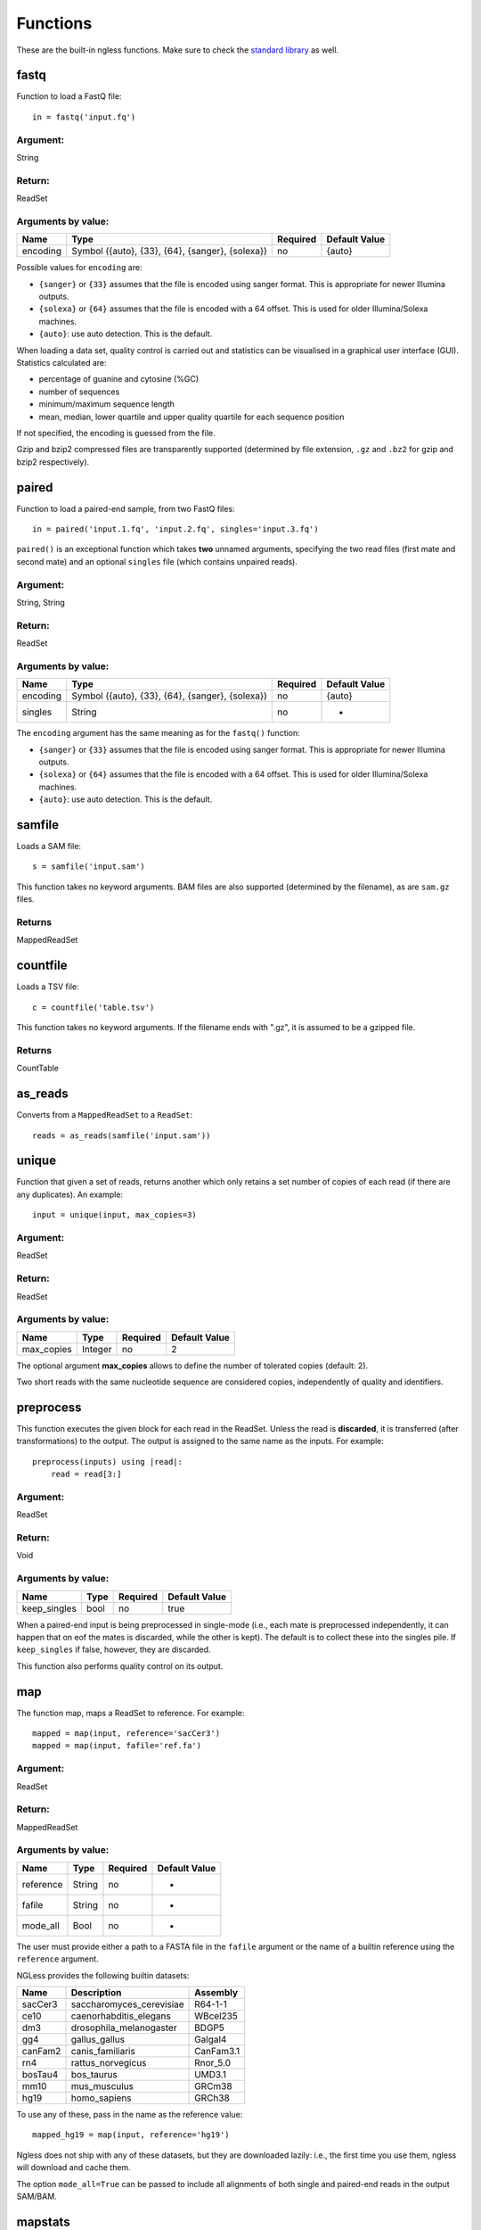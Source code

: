 .. _Functions:

=========
Functions
=========

These are the built-in ngless functions. Make sure to check the `standard
library <stdlib.html>`__ as well.

fastq
-----

Function to load a FastQ file::

  in = fastq('input.fq')

Argument:
~~~~~~~~~
String

Return:
~~~~~~~
ReadSet

Arguments by value:
~~~~~~~~~~~~~~~~~~~
+---------------+----------------------+------------+----------------+
| Name          | Type                 | Required   | Default Value  |
+===============+======================+============+================+
| encoding      | Symbol               |  no        | {auto}         |
+               + ({auto}, {33}, {64}, +            +                +
+               + {sanger}, {solexa})  +            +                +
+               +                      +            +                +
+---------------+----------------------+------------+----------------+

Possible values for ``encoding`` are:

- ``{sanger}`` or ``{33}`` assumes that the file is encoded using sanger
  format. This is appropriate for newer Illumina outputs.
- ``{solexa}`` or ``{64}`` assumes that the file is encoded with a 64 offset.
  This is used for older Illumina/Solexa machines.
- ``{auto}``: use auto detection. This is the default.

When loading a data set, quality control is carried out and statistics can be
visualised in a graphical user interface (GUI). Statistics calculated are:

- percentage of guanine and cytosine (%GC)
- number of sequences
- minimum/maximum sequence length
- mean, median, lower quartile and upper quality quartile for each sequence
  position

If not specified, the encoding is guessed from the file.

Gzip and bzip2 compressed files are transparently supported (determined by file
extension, ``.gz`` and ``.bz2`` for gzip and bzip2 respectively).


paired
------

Function to load a paired-end sample, from two FastQ files::

  in = paired('input.1.fq', 'input.2.fq', singles='input.3.fq')

``paired()`` is an exceptional function which takes **two** unnamed arguments,
specifying the two read files (first mate and second mate) and an optional
``singles`` file (which contains unpaired reads).

Argument:
~~~~~~~~~
String, String

Return:
~~~~~~~
ReadSet

Arguments by value:
~~~~~~~~~~~~~~~~~~~
+---------------+----------------------+------------+----------------+
| Name          | Type                 | Required   | Default Value  |
+===============+======================+============+================+
| encoding      | Symbol               |  no        | {auto}         |
+               + ({auto}, {33}, {64}, +            +                +
+               + {sanger}, {solexa})  +            +                +
+---------------+----------------------+------------+----------------+
| singles       | String               | no         | -              |
+---------------+----------------------+------------+----------------+

The ``encoding`` argument has the same meaning as for the ``fastq()`` function:

- ``{sanger}`` or ``{33}`` assumes that the file is encoded using sanger
  format. This is appropriate for newer Illumina outputs.
- ``{solexa}`` or ``{64}`` assumes that the file is encoded with a 64 offset.
  This is used for older Illumina/Solexa machines.
- ``{auto}``: use auto detection. This is the default.


samfile
-------

Loads a SAM file::

    s = samfile('input.sam')

This function takes no keyword arguments. BAM files are also supported (determined by the filename), as are ``sam.gz`` files.

Returns
~~~~~~~

MappedReadSet

countfile
---------

Loads a TSV file::

    c = countfile('table.tsv')

This function takes no keyword arguments. If the filename ends with ".gz", it is assumed to be a gzipped file.

Returns
~~~~~~~

CountTable

as_reads
--------

Converts from a ``MappedReadSet`` to a ``ReadSet``::

    reads = as_reads(samfile('input.sam'))


unique
------

Function that given a set of reads, returns another which only retains a
set number of copies of each read (if there are any duplicates). An
example::

    input = unique(input, max_copies=3)

Argument:
~~~~~~~~~

ReadSet

Return:
~~~~~~~

ReadSet

Arguments by value:
~~~~~~~~~~~~~~~~~~~

+---------------+--------------+------------+----------------+
| Name          | Type         | Required   | Default Value  |
+===============+==============+============+================+
| max\_copies   | Integer      |  no        | 2              |
+---------------+--------------+------------+----------------+

The optional argument **max_copies** allows to define the number of tolerated
copies (default: 2).

Two short reads with the same nucleotide sequence are considered copies,
independently of quality and identifiers.

preprocess
----------

This function executes the given block for each read in the ReadSet.  Unless
the read is **discarded**, it is transferred (after transformations) to the
output. The output is assigned to the same name as the inputs. For example::

    preprocess(inputs) using |read|:
        read = read[3:]

Argument:
~~~~~~~~~

ReadSet

Return:
~~~~~~~

Void

Arguments by value:
~~~~~~~~~~~~~~~~~~~

+---------------+--------------+------------+----------------+
| Name          | Type         | Required   | Default Value  |
+===============+==============+============+================+
| keep\_singles | bool         |  no        | true           |
+---------------+--------------+------------+----------------+

When a paired-end input is being preprocessed in single-mode (i.e., each mate
is preprocessed independently, it can happen that on eof the mates is
discarded, while the other is kept). The default is to collect these into the
singles pile. If ``keep_singles`` if false, however, they are discarded.

This function also performs quality control on its output.

map
---

The function map, maps a ReadSet to reference. For example::

    mapped = map(input, reference='sacCer3')
    mapped = map(input, fafile='ref.fa')

Argument:
~~~~~~~~~

ReadSet

Return:
~~~~~~~

MappedReadSet

Arguments by value:
~~~~~~~~~~~~~~~~~~~

+-------------+-------------+------------+----------------+
| Name        | Type        | Required   | Default Value  |
+=============+=============+============+================+
| reference   | String      | no         | -              |
+-------------+-------------+------------+----------------+
| fafile      | String      | no         | -              |
+-------------+-------------+------------+----------------+
| mode_all    | Bool        | no         | -              |
+-------------+-------------+------------+----------------+

The user must provide either a path to a FASTA file in the ``fafile`` argument
or the name of a builtin reference using the ``reference`` argument.

NGLess provides the following builtin datasets:

+-----------+-----------------------------+-------------+
| Name      | Description                 | Assembly    |
+===========+=============================+=============+
| sacCer3   | saccharomyces\_cerevisiae   | R64-1-1     |
+-----------+-----------------------------+-------------+
| ce10      | caenorhabditis\_elegans     | WBcel235    |
+-----------+-----------------------------+-------------+
| dm3       | drosophila\_melanogaster    | BDGP5       |
+-----------+-----------------------------+-------------+
| gg4       | gallus\_gallus              | Galgal4     |
+-----------+-----------------------------+-------------+
| canFam2   | canis\_familiaris           | CanFam3.1   |
+-----------+-----------------------------+-------------+
| rn4       | rattus\_norvegicus          | Rnor\_5.0   |
+-----------+-----------------------------+-------------+
| bosTau4   | bos\_taurus                 | UMD3.1      |
+-----------+-----------------------------+-------------+
| mm10      | mus\_musculus               | GRCm38      |
+-----------+-----------------------------+-------------+
| hg19      | homo\_sapiens               | GRCh38      |
+-----------+-----------------------------+-------------+

To use any of these, pass in the name as the reference value::

    mapped_hg19 = map(input, reference='hg19')

Ngless does not ship with any of these datasets, but they are downloaded
lazily: i.e., the first time you use them, ngless will download and cache them.

The option ``mode_all=True`` can be passed to include all alignments of both
single and paired-end reads in the output SAM/BAM.

mapstats
--------

Computes some basic statistics from a set of mapped reads (number of reads,
number mapped, number uniquely mapped).

Argument
~~~~~~~~
MappedReadSet

Return
~~~~~~
CountTable

select
------

`select` filters a MappedReadSet. For example::

    mapped = select(mapped, keep_if=[{mapped}])

Argument:
~~~~~~~~~

MappedReadSet

Return:
~~~~~~~

MappedReadSet

Arguments by value:
~~~~~~~~~~~~~~~~~~~

+-------------+-------------+------------+----------------+
| Name        | Type        | Required   | Default Value  |
+=============+=============+============+================+
| keep_if     | [Symbol]    | no         | -              |
+-------------+-------------+------------+----------------+
| drop_if     | [Symbol]    | no         | -              |
+-------------+-------------+------------+----------------+
| paired      | Bool        | no         | true           |
+-------------+-------------+------------+----------------+

At least one of ``keep_if`` or ``drop_if`` should be passed, but not both. They accept the following symbols:

- ``{mapped}``: the read mapped
- ``{unmapped}``: the read did not map
- ``{unique}``: the read mapped to a unique location

If ``keep_if`` is used, then reads are kept if they pass **all the conditions**.
If ``drop_if`` they are discarded if they fail to **any condition**.

By default, ``select`` operates on a paired-end read as a whole. If
``paired=False`` is passed, however, then link between the two mates is not
considered and each read is processed independently.

count
-----

Given a file with aligned sequencing reads (ReadSet), ``count()`` will produce
a counts table depending on the arguments passed. For example::

    counts = count(mapped, min=2, mode={union}, multiple={dist1})

Argument:
~~~~~~~~~

MappedReadSet

Return:
~~~~~~~

CountTable

Arguments by value:
~~~~~~~~~~~~~~~~~~~

+-------------------+-----------------+------------+----------------+
| Name              | Type            | Required   | Default value  |
+===================+=================+============+================+
| gff\_file         | String          | no*        |  -             |
+-------------------+-----------------+------------+----------------+
| functional\_map   | String          | no*        |  -             |
+-------------------+-----------------+------------+----------------+
| features          | [ String ]      | no         | 'gene'         |
+-------------------+-----------------+------------+----------------+
| mode              | Symbol          | no         | {union}        |
+-------------------+-----------------+------------+----------------+
| multiple          | Symbol          | no         | {dist1}        |
+-------------------+-----------------+------------+----------------+
| strand            | Bool            | no         | false          |
+-------------------+-----------------+------------+----------------+
| normalization     | Symbol          | no         | {raw}          |
+-------------------+-----------------+------------+----------------+
| include_minus1    | Bool            | no         | false          |
+-------------------+-----------------+------------+----------------+
| min               | Integer         | no         | 0              |
+-------------------+-----------------+------------+----------------+
| discard_zeros     | Bool            | no         | false          |
+-------------------+-----------------+------------+----------------+


If the features to count are ``['seqname']``, then each read will be assigned
to the name of reference it matched and only an input set of mapped reads is
necessary. For other features, you will need extra information. This can be
passed using the ``gff_file`` or ``functional_map`` arguments. If you had
previously used a ``reference`` argument for the ``map()`` function, then
you can also leave this argument empty and ngless will do the right thing.

``features``: which features to count.

``mode`` indicates how to handle reads that partially overlap a features.
Possible values for ``mode`` are ``{union}``, ``{intersection-strict}``, and
``{intersection-nonempty}`` (default: ``{union}``). For each read position are
obtained features that intersect it, which is known as sets. The different
modes are:

-  ``{union}`` the union of all the sets.
-  ``{intersection-strict}`` the intersection of all the sets.
-  ``{intersection-nonempty}`` the intersection of all non-empty sets.

How to handle multiple mappers (inserts which have more than one "hit" in the
reference) is defined by the ``multiple`` argument:

- ``{unique_only}``: only use uniquely mapped inserts
- ``{all1}``: count all hits separately. An insert mapping to 4 locations adds 1 to each location
- ``{1overN}``: fractionally distribute multiple mappers. An insert mapping to 4 locations adds 0.25 to each location
- ``{dist1}``: distribute multiple reads based on uniquely mapped reads. An insert mapping to 4 locations adds to these in proportion to how uniquely mapped inserts are distributed among these 4 locations.

Argument ``strand`` represents whether the data are from a strand-specific
(default is ``false``). When the data is not strand-specific, a read is always
overlapping with a feature independently of whether maps to the same or the
opposite strand. For strand-specific data, the read has to be mapped to the
same strand as the feature.

``min`` defines the minimum amount of overlaps a given feature must have, at
least, to be kept (default: 0, i.e., keep all counts). If you just want to
discard features that are exactly zero, you should set the ``discard_zeros``
argument to True.

``normalization`` specifies if and how to normalize to take into account feature size:

- ``{raw}`` (default) is no normalization
- ``{normed}`` is the result of the ``{raw}`` mode divided by the size of the
  feature
- ``{scaled}`` is the result of the ``{normed}`` mode scaled up so that the
  total number of counts is identical to the ``{raw}`` (within rounding error)

Unmapped inserts are included in the output if ``{include_minus1}`` is true
(default: ``False``).

substrim
--------

Given a read, returns another that is the biggest sub-sequence with a
given minimum quality. For example::

    read = substrim(read, min_quality=25)

Argument:
~~~~~~~~~

ShortRead

Return:
~~~~~~~

ShortRead

Arguments
~~~~~~~~~

+-------------------------+--------------+------------+----------------+
| Name                    | Type         | Required   | Default Value  |
+=========================+==============+============+================+
| min_quality             | Integer      |  yes       |	               |
+-------------------------+--------------+------------+----------------+

``min_quality`` parameter defines the minimum quality accepted for the
sub-sequence.

endstrim
--------

Given a read, trim from both ends (5' and 3') all bases below a minimal
quality. For example::

    read = endstrim(read, min_quality=25)

Argument:
~~~~~~~~~

ShortRead

Return:
~~~~~~~

ShortRead

Arguments
~~~~~~~~~

+-------------------------+--------------+------------+----------------+
| Name                    | Type         | Required   | Default Value  |
+=========================+==============+============+================+
| min_quality             | Integer      |  yes       |	               |
+-------------------------+--------------+------------+----------------+

``min_quality`` parameter defines the minimum quality value.

write
-----

Writes an object to disk.


ReadSet
~~~~~~~

Argument:
#########

Any

Return:
#######

Void

Arguments by value:
###################

+---------+-------------+------------+----------------+
| Name    | Type        | Required   | Default Value  |
+=========+=============+============+================+
| ofile   | String      | yes        | -              |
+---------+-------------+------------+----------------+
| format  | String      | no         | -              |
+---------+-------------+------------+----------------+

The argument ``ofile`` is where to write the content.

The output format is typically determined from the ``ofile`` extension, but the
``format`` argument overrides this. Supported formats:

- CountsTable: ``{tsv}`` (default) or ``{csv}``: use TAB or COMMA as a delimiter
- MappedReadSet: ``{sam}`` (default) or ``{bam}``
- ReadSet: FastQ format, optionally compressed (depending on the extension).

print
-----

Print function allows to print a NGLessObject to IO.

Argument:
~~~~~~~~~
NGLessObject

Return:
~~~~~~~
Void

Arguments by value:
~~~~~~~~~~~~~~~~~~~
none

readlines
---------

Reads a text file and returns a list with all the strings in the file

Argumment
~~~~~~~~~

string: the filename

Example
~~~~~~~

``readlines`` is useful in combination with the `parallel
<stdlib.html#parallel-module>`__ module, where you can then use the ``lock1``
function to process a large set of inputs::

    sample = lock1(readlines('samplelist.txt'))


